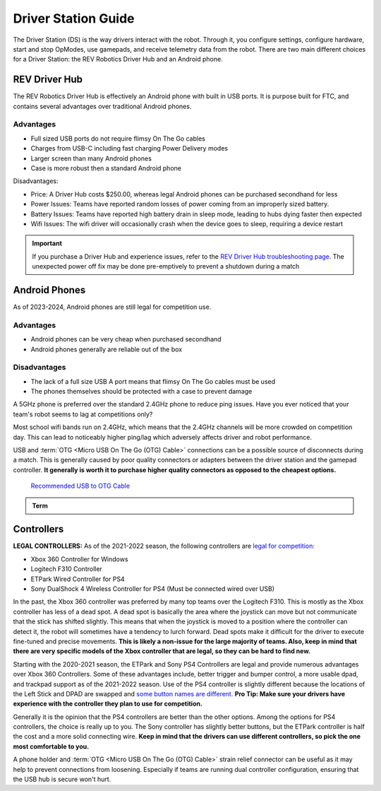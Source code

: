Driver Station Guide
====================

The Driver Station (DS) is the way drivers interact with the robot. Through it, you configure settings, configure hardware, start and stop OpModes, use gamepads, and receive telemetry data from the robot. There are two main different choices for a Driver Station: the REV Robotics Driver Hub and an Android phone.

REV Driver Hub
--------------

The REV Robotics Driver Hub is effectively an Android phone with built in USB ports. It is purpose built for FTC, and contains several advantages over traditional Android phones.

Advantages
^^^^^^^^^^

- Full sized USB ports do not require flimsy On The Go cables
- Charges from USB-C including fast charging Power Delivery modes
- Larger screen than many Android phones
- Case is more robust then a standard Android phone

Disadvantages:

- Price: A Driver Hub costs $250.00, whereas legal Android phones can be purchased secondhand for less
- Power Issues: Teams have reported random losses of power coming from an improperly sized battery.
- Battery Issues: Teams have reported high battery drain in sleep mode, leading to hubs dying faster then expected
- Wifi Issues: The wifi driver will occasionally crash when the device goes to sleep, requiring a device restart

.. important::
   If you purchase a Driver Hub and experience issues, refer to the `REV Driver Hub troubleshooting page <https://docs.revrobotics.com/duo-control/troubleshooting-the-control-system/driver-hub-troubleshooting>`_. The unexpected power off fix may be done pre-emptively to prevent a shutdown during a match

Android Phones
--------------

As of 2023-2024, Android phones are still legal for competition use.

Advantages
^^^^^^^^^^

- Android phones can be very cheap when purchased secondhand
- Android phones generally are reliable out of the box

Disadvantages
^^^^^^^^^^^^^

- The lack of a full size USB A port means that flimsy On The Go cables must be used
- The phones themselves should be protected with a case to prevent damage

A 5GHz phone is preferred over the standard 2.4GHz phone to reduce ping issues. Have you ever noticed that your team's robot seems to lag at competitions only?

Most school wifi bands run on 2.4GHz, which means that the 2.4GHz channels will be more crowded on competition day. This can lead to noticeably higher ping/lag which adversely affects driver and robot performance.

USB and :term:`OTG <Micro USB On The Go (OTG) Cable>` connections can be a possible source of disconnects during a match. This is generally caused by poor quality connectors or adapters between the driver station and the gamepad controller. **It generally is worth it to purchase higher quality connectors as opposed to the cheapest options.**

  `Recommended USB to OTG Cable <https://www.amazon.com/gp/product/B00YOX4JU6?pf_rd_r=PY8B4WPEQRQ80XYJCMSH&pf_rd_p=edaba0ee-c2fe-4124-9f5d-b31d6b1bfbee/>`_

.. admonition:: Term

   .. glossary::

      Micro USB On The Go (OTG) Cable
         The Micro USB OTG cable connects the :term:`Driver Station` phone with the Logitech controller that the driver uses in order to control the robot.

         It is recommended that teams purchase a couple spares due to faulty OTG cable connections and their low price.

         .. image:: images/glossary/otg-cable.png
            :alt: A USB OTG Cable
            :width: 200

Controllers
-----------

**LEGAL CONTROLLERS:** As of the 2021-2022 season, the following controllers are  `legal for competition: <https://www.firstinspires.org/sites/default/files/uploads/resource_library/ftc/legal-illegal-parts-list.pdf>`_

- Xbox 360 Controller for Windows
- Logitech F310 Controller
- ETPark Wired Controller for PS4
- Sony DualShock 4 Wireless Controller for PS4 (Must be connected wired over USB)

In the past, the Xbox 360 controller was preferred by many top teams over the Logitech F310. This is mostly as the Xbox controller has less of a dead spot. A dead spot is basically the area where the joystick can move but not communicate that the stick has shifted slightly. This means that when the joystick is moved to a position where the controller can detect it, the robot will sometimes have a tendency to lurch forward. Dead spots make it difficult for the driver to execute fine-tuned and precise movements. **This is likely a non-issue for the large majority of teams. Also, keep in mind that there are very specific models of the Xbox controller that are legal, so they can be hard to find new.**

Starting with the 2020-2021 season, the ETPark and Sony PS4 Controllers are legal and provide numerous advantages over Xbox 360 Controllers. Some of these advantages include, better trigger and bumper control, a more usable dpad, and trackpad support as of the 2021-2022 season. Use of the PS4 controller is slightly different because the locations of the Left Stick and DPAD are swapped and `some button names are different. <https://github.com/OpenFTC/OpenRC-Turbo/blob/2d1e527d3d53c3ac7da701a73d342b85cf407835/RobotCore/src/main/java/com/qualcomm/robotcore/hardware/Gamepad.java#L884>`_ **Pro Tip: Make sure your drivers have experience with the controller they plan to use for competition.**

Generally it is the opinion that the PS4 controllers are better than the other options. Among the options for PS4 controllers, the choice is really up to you. The Sony controller has slightly better buttons, but the ETPark controller is half the cost and a more solid connecting wire. **Keep in mind that the drivers can use different controllers, so pick the one most comfortable to you.**

A phone holder and :term:`OTG <Micro USB On The Go (OTG) Cable>` strain relief connector can be useful as it may help to prevent connections from loosening. Especially if teams are running dual controller configuration, ensuring that the USB hub is secure won't hurt.
